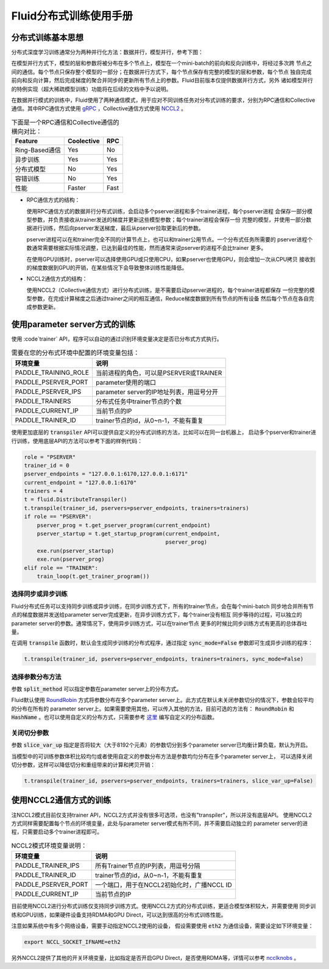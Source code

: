.. _cluster_howto

Fluid分布式训练使用手册
====================

分布式训练基本思想
---------------

分布式深度学习训练通常分为两种并行化方法：数据并行，模型并行，参考下图：

.. image:: src/parallelism.png

在模型并行方式下，模型的层和参数将被分布在多个节点上，模型在一个mini-batch的前向和反向训练中，将经过多次跨
节点之间的通信。每个节点只保存整个模型的一部分；在数据并行方式下，每个节点保存有完整的模型的层和参数，每个节点
独自完成前向和反向计算，然后完成梯度的聚合并同步的更新所有节点上的参数。Fluid目前版本仅提供数据并行方式，另外
诸如模型并行的特例实现（超大稀疏模型训练）功能将在后续的文档中予以说明。

在数据并行模式的训练中，Fluid使用了两种通信模式，用于应对不同训练任务对分布式训练的要求，分别为RPC通信和Collective
通信。其中RPC通信方式使用 `gRPC <https://github.com/grpc/grpc/>`_ ，Collective通信方式使用
`NCCL2 <https://developer.nvidia.com/nccl>`_ 。

.. csv-table:: 下面是一个RPC通信和Collective通信的横向对比：
   :header: "Feature", "Coolective", "RPC"

   "Ring-Based通信", "Yes", "No"
   "异步训练", "Yes", "Yes"
   "分布式模型", "No", "Yes"
   "容错训练", "No", "Yes"
   "性能", "Faster", "Fast"

- RPC通信方式的结构：

  .. image:: src/dist_train_pserver.png

  使用RPC通信方式的数据并行分布式训练，会启动多个pserver进程和多个trainer进程，每个pserver进程
  会保存一部分模型参数，并负责接收从trainer发送的梯度并更新这些模型参数；每个trainer进程会保存一份
  完整的模型，并使用一部分数据进行训练，然后向pserver发送梯度，最后从pserver拉取更新后的参数。

  pserver进程可以在和trainer完全不同的计算节点上，也可以和trainer公用节点。一个分布式任务所需要的
  pserver进程个数通常需要根据实际情况调整，已达到最佳的性能，然而通常来说pserver的进程不会比trainer
  更多。

  在使用GPU训练时，pserver可以选择使用GPU或只使用CPU，如果pserver也使用GPU，则会增加一次从CPU拷贝
  接收到的梯度数据到GPU的开销，在某些情况下会导致整体训练性能降低。

- NCCL2通信方式的结构：

  .. image:: src/dist_train_nccl2.png

  使用NCCL2（Collective通信方式）进行分布式训练，是不需要启动pserver进程的，每个trainer进程都保存
  一份完整的模型参数，在完成计算梯度之后通过trainer之间的相互通信，Reduce梯度数据到所有节点的所有设备
  然后每个节点在各自完成参数更新。

使用parameter server方式的训练
---------------------------

使用 :code`trainer` API，程序可以自动的通过识别环境变量决定是否已分布式方式执行。

.. csv-table:: 需要在您的分布式环境中配置的环境变量包括：
   :header: "环境变量", "说明"

   "PADDLE_TRAINING_ROLE", "当前进程的角色，可以是PSERVER或TRAINER"
   "PADDLE_PSERVER_PORT", "parameter使用的端口"
   "PADDLE_PSERVER_IPS", "parameter server的IP地址列表，用逗号分开"
   "PADDLE_TRAINERS", "分布式任务中trainer节点的个数"
   "PADDLE_CURRENT_IP", "当前节点的IP"
   "PADDLE_TRAINER_ID", "trainer节点的id，从0~n-1，不能有重复"

使用更加底层的 :code:`transpiler` API可以提供自定义的分布式训练的方法，比如可以在同一台机器上，
启动多个pserver和trainer进行训练，使用底层API的方法可以参考下面的样例代码：

.. code:: python

   role = "PSERVER"
   trainer_id = 0
   pserver_endpoints = "127.0.0.1:6170,127.0.0.1:6171"
   current_endpoint = "127.0.0.1:6170"
   trainers = 4
   t = fluid.DistributeTranspiler()
   t.transpile(trainer_id, pservers=pserver_endpoints, trainers=trainers)
   if role == "PSERVER":
       pserver_prog = t.get_pserver_program(current_endpoint)
       pserver_startup = t.get_startup_program(current_endpoint,
                                               pserver_prog)
       exe.run(pserver_startup)
       exe.run(pserver_prog)
   elif role == "TRAINER":
       train_loop(t.get_trainer_program())


选择同步或异步训练
+++++++++++++++

Fluid分布式任务可以支持同步训练或异步训练，在同步训练方式下，所有的trainer节点，会在每个mini-batch
同步地合并所有节点的梯度数据并发送给parameter server完成更新，在异步训练方式下，每个trainer没有相互
同步等待的过程，可以独立的parameter server的参数。通常情况下，使用异步训练方式，可以在trainer节点
更多的时候比同步训练方式有更高的总体吞吐量。

在调用 :code:`transpile` 函数时，默认会生成同步训练的分布式程序，通过指定 :code:`sync_mode=False`
参数即可生成异步训练的程序：

.. code-block:: python

   t.transpile(trainer_id, pservers=pserver_endpoints, trainers=trainers, sync_mode=False)


选择参数分布方法
+++++++++++++

参数 :code:`split_method` 可以指定参数在parameter server上的分布方式。

Fluid默认使用 `RoundRobin <https://en.wikipedia.org/wiki/Round-robin_scheduling>`_
方式将参数分布在多个parameter server上。此方式在默认未关闭参数切分的情况下，参数会较平均的分布在所有的
parameter server上。如果需要使用其他，可以传入其他的方法，目前可选的方法有： :code:`RoundRobin` 和
:code:`HashName` 。也可以使用自定义的分布方式，只需要参考
`这里 <https://github.com/PaddlePaddle/Paddle/blob/develop/python/paddle/fluid/transpiler/ps_dispatcher.py#L44>`_
编写自定义的分布函数。


关闭切分参数
++++++++++

参数 :code:`slice_var_up` 指定是否将较大（大于8192个元素）的参数切分到多个parameter server已均衡计算负载，默认为开启。

当模型中的可训练参数体积比较均匀或者使用自定义的参数分布方法是参数均匀分布在多个parameter server上，
可以选择关闭切分参数，这样可以降低切分和重组带来的计算和拷贝开销：

.. code-block:: python

   t.transpile(trainer_id, pservers=pserver_endpoints, trainers=trainers, slice_var_up=False)


使用NCCL2通信方式的训练
--------------------

注NCCL2模式目前仅支持trainer API，NCCL2方式并没有很多可选项，也没有"transpiler"，所以并没有底层API。
使用NCCL2方式同样需要配置每个节点的环境变量，此处与parameter server模式有所不同，并不需要启动独立的
parameter server的进程，只需要启动多个trainer进程即可。


.. csv-table:: NCCL2模式环境变量说明：
   :header: "环境变量", "说明"

   "PADDLE_TRAINER_IPS", "所有Trainer节点的IP列表，用逗号分隔"
   "PADDLE_TRAINER_ID", "trainer节点的id，从0~n-1，不能有重复"
   "PADDLE_PSERVER_PORT", "一个端口，用于在NCCL2初始化时，广播NCCL ID"
   "PADDLE_CURRENT_IP", "当前节点的IP"

目前使用NCCL2进行分布式训练仅支持同步训练方式。使用NCCL2方式的分布式训练，更适合模型体积较大，并需要使用
同步训练和GPU训练，如果硬件设备支持RDMA和GPU Direct，可以达到很高的分布式训练性能。

注意如果系统中有多个网络设备，需要手动指定NCCL2使用的设备，
假设需要使用 :code:`eth2` 为通信设备，需要设定如下环境变量：

.. code-block:: bash

   export NCCL_SOCKET_IFNAME=eth2

另外NCCL2提供了其他的开关环境变量，比如指定是否开启GPU Direct，是否使用RDMA等，详情可以参考
`ncclknobs <https://docs.nvidia.com/deeplearning/sdk/nccl-developer-guide/index.html#ncclknobs>`_ 。
